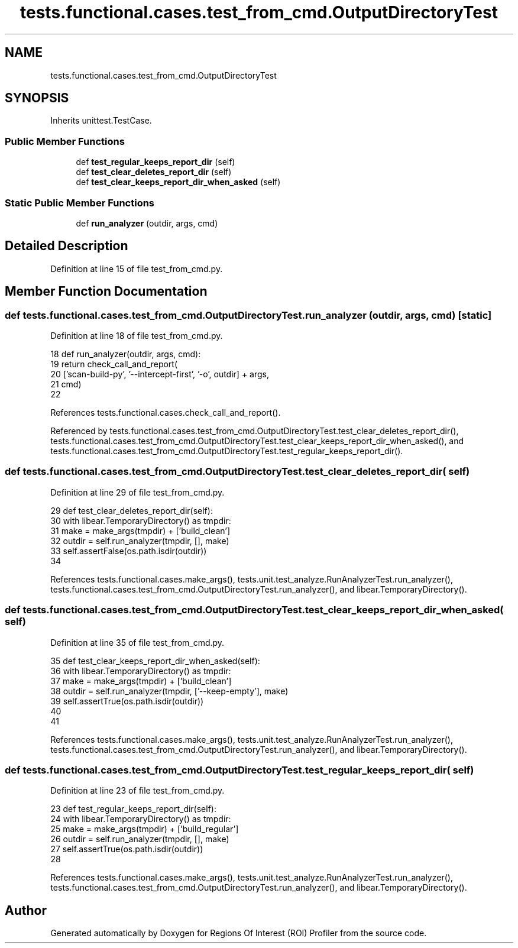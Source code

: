 .TH "tests.functional.cases.test_from_cmd.OutputDirectoryTest" 3 "Sat Feb 12 2022" "Version 1.2" "Regions Of Interest (ROI) Profiler" \" -*- nroff -*-
.ad l
.nh
.SH NAME
tests.functional.cases.test_from_cmd.OutputDirectoryTest
.SH SYNOPSIS
.br
.PP
.PP
Inherits unittest\&.TestCase\&.
.SS "Public Member Functions"

.in +1c
.ti -1c
.RI "def \fBtest_regular_keeps_report_dir\fP (self)"
.br
.ti -1c
.RI "def \fBtest_clear_deletes_report_dir\fP (self)"
.br
.ti -1c
.RI "def \fBtest_clear_keeps_report_dir_when_asked\fP (self)"
.br
.in -1c
.SS "Static Public Member Functions"

.in +1c
.ti -1c
.RI "def \fBrun_analyzer\fP (outdir, args, cmd)"
.br
.in -1c
.SH "Detailed Description"
.PP 
Definition at line 15 of file test_from_cmd\&.py\&.
.SH "Member Function Documentation"
.PP 
.SS "def tests\&.functional\&.cases\&.test_from_cmd\&.OutputDirectoryTest\&.run_analyzer ( outdir,  args,  cmd)\fC [static]\fP"

.PP
Definition at line 18 of file test_from_cmd\&.py\&.
.PP
.nf
18     def run_analyzer(outdir, args, cmd):
19         return check_call_and_report(
20             ['scan-build-py', '--intercept-first', '-o', outdir] + args,
21             cmd)
22 
.fi
.PP
References tests\&.functional\&.cases\&.check_call_and_report()\&.
.PP
Referenced by tests\&.functional\&.cases\&.test_from_cmd\&.OutputDirectoryTest\&.test_clear_deletes_report_dir(), tests\&.functional\&.cases\&.test_from_cmd\&.OutputDirectoryTest\&.test_clear_keeps_report_dir_when_asked(), and tests\&.functional\&.cases\&.test_from_cmd\&.OutputDirectoryTest\&.test_regular_keeps_report_dir()\&.
.SS "def tests\&.functional\&.cases\&.test_from_cmd\&.OutputDirectoryTest\&.test_clear_deletes_report_dir ( self)"

.PP
Definition at line 29 of file test_from_cmd\&.py\&.
.PP
.nf
29     def test_clear_deletes_report_dir(self):
30         with libear\&.TemporaryDirectory() as tmpdir:
31             make = make_args(tmpdir) + ['build_clean']
32             outdir = self\&.run_analyzer(tmpdir, [], make)
33             self\&.assertFalse(os\&.path\&.isdir(outdir))
34 
.fi
.PP
References tests\&.functional\&.cases\&.make_args(), tests\&.unit\&.test_analyze\&.RunAnalyzerTest\&.run_analyzer(), tests\&.functional\&.cases\&.test_from_cmd\&.OutputDirectoryTest\&.run_analyzer(), and libear\&.TemporaryDirectory()\&.
.SS "def tests\&.functional\&.cases\&.test_from_cmd\&.OutputDirectoryTest\&.test_clear_keeps_report_dir_when_asked ( self)"

.PP
Definition at line 35 of file test_from_cmd\&.py\&.
.PP
.nf
35     def test_clear_keeps_report_dir_when_asked(self):
36         with libear\&.TemporaryDirectory() as tmpdir:
37             make = make_args(tmpdir) + ['build_clean']
38             outdir = self\&.run_analyzer(tmpdir, ['--keep-empty'], make)
39             self\&.assertTrue(os\&.path\&.isdir(outdir))
40 
41 
.fi
.PP
References tests\&.functional\&.cases\&.make_args(), tests\&.unit\&.test_analyze\&.RunAnalyzerTest\&.run_analyzer(), tests\&.functional\&.cases\&.test_from_cmd\&.OutputDirectoryTest\&.run_analyzer(), and libear\&.TemporaryDirectory()\&.
.SS "def tests\&.functional\&.cases\&.test_from_cmd\&.OutputDirectoryTest\&.test_regular_keeps_report_dir ( self)"

.PP
Definition at line 23 of file test_from_cmd\&.py\&.
.PP
.nf
23     def test_regular_keeps_report_dir(self):
24         with libear\&.TemporaryDirectory() as tmpdir:
25             make = make_args(tmpdir) + ['build_regular']
26             outdir = self\&.run_analyzer(tmpdir, [], make)
27             self\&.assertTrue(os\&.path\&.isdir(outdir))
28 
.fi
.PP
References tests\&.functional\&.cases\&.make_args(), tests\&.unit\&.test_analyze\&.RunAnalyzerTest\&.run_analyzer(), tests\&.functional\&.cases\&.test_from_cmd\&.OutputDirectoryTest\&.run_analyzer(), and libear\&.TemporaryDirectory()\&.

.SH "Author"
.PP 
Generated automatically by Doxygen for Regions Of Interest (ROI) Profiler from the source code\&.
